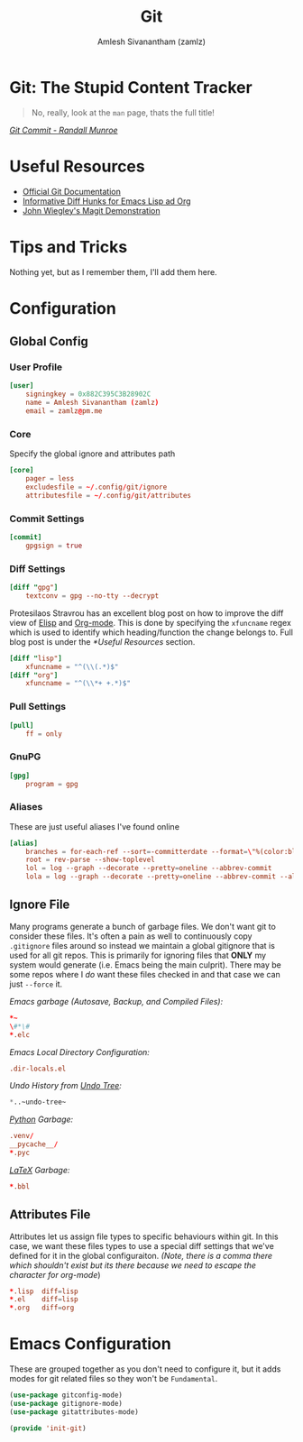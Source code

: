 :PROPERTIES:
:ID:       907ccf31-cf51-441c-a6d1-f9f7f58fe112
:ROAM_REFS: https://git-scm.com/
:ROAM_ALIASES: gitconfig gitattributes gitignore
:END:
#+TITLE: Git
#+AUTHOR: Amlesh Sivanantham (zamlz)
#+CREATED: [2021-03-27 Sat 09:36]
#+LAST_MODIFIED: [2021-07-19 Mon 09:43:22]
#+filetags: SOFTWARE CONFIG EMACS

* Git: The Stupid Content Tracker

#+DOWNLOADED: file:///tmp/qutebrowser-JkgLEz/Git-Logo-2Color.png @ 2021-05-23 12:00:13
[[file:data/git_logo.png]]

#+begin_quote
No, really, look at the =man= page, thats the full title!
#+end_quote

/[[https://xkcd.com/1296/][Git Commit - Randall Munroe]]/

* Useful Resources
- [[https://git-scm.com/doc][Official Git Documentation]]
- [[https://protesilaos.com/codelog/2021-01-26-git-diff-hunk-elisp-org/][Informative Diff Hunks for Emacs Lisp ad Org]]
- [[https://youtu.be/j-k-lkilbEs][John Wiegley's Magit Demonstration]]

* Tips and Tricks
Nothing yet, but as I remember them, I'll add them here.

* Configuration
** Global Config
:PROPERTIES:
:header-args:conf: :tangle ~/.config/git/config :comments both :mkdirp yes
:END:
*** User Profile

#+begin_src conf
[user]
    signingkey = 0x882C395C3B28902C
    name = Amlesh Sivanantham (zamlz)
    email = zamlz@pm.me
#+end_src

*** Core

Specify the global ignore and attributes path

#+begin_src conf
[core]
    pager = less
    excludesfile = ~/.config/git/ignore
    attributesfile = ~/.config/git/attributes
#+end_src

*** Commit Settings

#+begin_src conf
[commit]
    gpgsign = true
#+end_src

*** Diff Settings

#+begin_src conf
[diff "gpg"]
    textconv = gpg --no-tty --decrypt
#+end_src

Protesilaos Stravrou has an excellent blog post on how to improve the diff view of [[id:5bfa4fbe-86c7-40d1-aa5c-7b981d145aa9][Elisp]] and [[id:ef93dff4-b19f-4835-9002-9d4215f8a6fe][Org-mode]]. This is done by specifying the =xfuncname= regex which is used to identify which heading/function the change belongs to. Full blog post is under the [[*Useful Resources]] section.

#+begin_src conf
[diff "lisp"]
    xfuncname = "^(\\(.*)$"
[diff "org"]
    xfuncname = "^(\\*+ +.*)$"
#+end_src

*** Pull Settings

#+begin_src conf
[pull]
    ff = only
#+end_src

*** GnuPG

#+begin_src conf
[gpg]
    program = gpg
#+end_src

*** Aliases

These are just useful aliases I've found online

#+begin_src conf
[alias]
    branches = for-each-ref --sort=-committerdate --format=\"%(color:blue)%(authordate:relative)\t%(color:red)%(authorname)\t%(color:white)%(color:bold)%(refname:short)\" refs/remotes
    root = rev-parse --show-toplevel
    lol = log --graph --decorate --pretty=oneline --abbrev-commit
    lola = log --graph --decorate --pretty=oneline --abbrev-commit --all
#+end_src

** Ignore File
:PROPERTIES:
:header-args:conf: :tangle ~/.config/git/ignore :comments both :mkdirp yes
:END:

Many programs generate a bunch of garbage files. We don't want git to consider these files. It's often a pain as well to continuously copy =.gitignore= files around so instead we maintain a global gitignore that is used for all git repos. This is primarily for ignoring files that *ONLY* my system would generate (i.e. Emacs being the main culprit). There may be some repos where I /do/ want these files checked in and that case we can just =--force= it.

/Emacs garbage (Autosave, Backup, and Compiled Files):/

#+begin_src conf
,*~
\#*\#
,*.elc
#+end_src

/Emacs Local Directory Configuration:/

#+begin_src conf
.dir-locals.el
#+end_src

/Undo History from [[id:ebd23b73-f91a-4737-aec9-c1064b5350a8][Undo Tree]]:/

#+begin_src emacs-lisp
*..~undo-tree~
#+end_src

/[[id:793b435f-ac8c-4140-a6f3-bb4b5575412a][Python]] Garbage:/

#+begin_src conf
.venv/
__pycache__/
*.pyc
#+end_src

/[[id:81f184a7-8c7a-40c7-9384-b7bd117a0e1c][LaTeX]] Garbage:/

#+begin_src conf
*.bbl
#+end_src

** Attributes File
:PROPERTIES:
:header-args:conf: :tangle ~/.config/git/attributes :comments both :mkdirp yes
:END:

Attributes let us assign file types to specific behaviours within git. In this case, we want these files types to use a special diff settings that we've defined for it in the global configuraiton. /(Note, there is a comma there which shouldn't exist but its there because we need to escape the character for org-mode/)

#+begin_src conf
,*.lisp  diff=lisp
,*.el    diff=lisp
,*.org   diff=org
#+end_src

* Emacs Configuration
:PROPERTIES:
:header-args:emacs-lisp: :tangle ~/.config/emacs/lisp/init-git.el :comments both :mkdirp yes
:END:

These are grouped together as you don't need to configure it, but it adds modes for git related files so they won't be =Fundamental=.

#+begin_src emacs-lisp
(use-package gitconfig-mode)
(use-package gitignore-mode)
(use-package gitattributes-mode)
#+end_src

#+begin_src emacs-lisp
(provide 'init-git)
#+end_src
